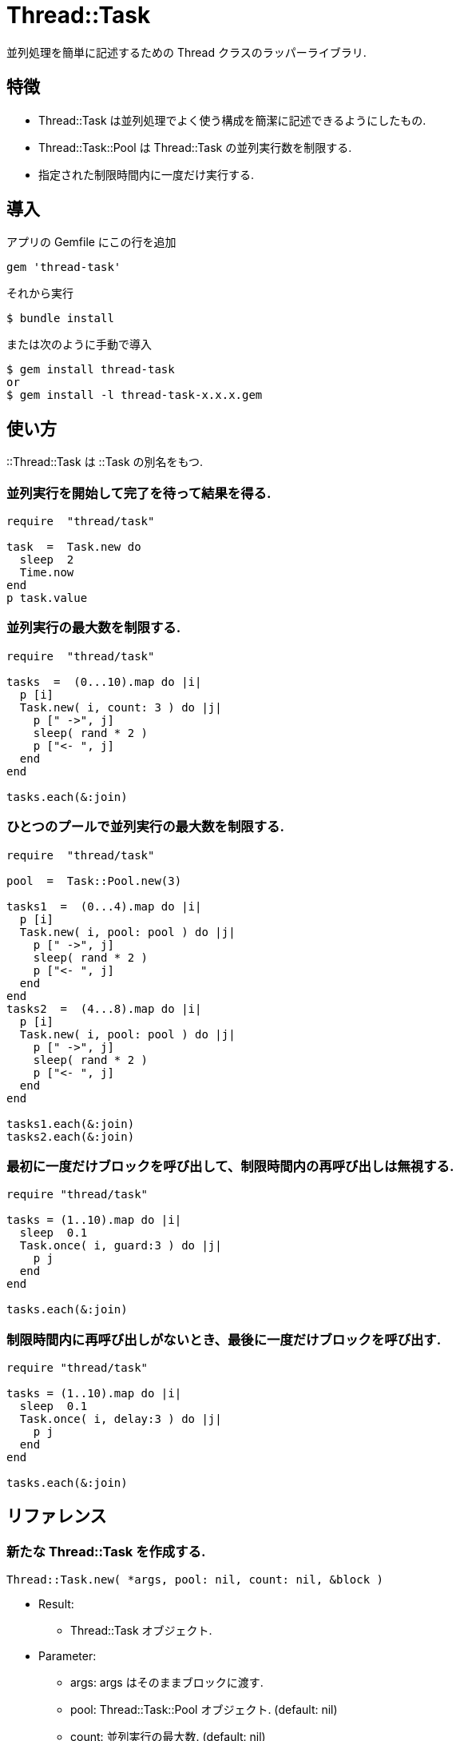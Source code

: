 = Thread::Task

並列処理を簡単に記述するための Thread クラスのラッパーライブラリ.

== 特徴

* Thread::Task は並列処理でよく使う構成を簡潔に記述できるようにしたもの.
* Thread::Task::Pool は Thread::Task の並列実行数を制限する.
* 指定された制限時間内に一度だけ実行する.

== 導入

アプリの Gemfile にこの行を追加

[source,ruby]
----
gem 'thread-task'
----

それから実行

    $ bundle install

または次のように手動で導入

    $ gem install thread-task
    or
    $ gem install -l thread-task-x.x.x.gem

== 使い方

::Thread::Task は ::Task の別名をもつ.

=== 並列実行を開始して完了を待って結果を得る.

[source,ruby]
----
require  "thread/task"

task  =  Task.new do
  sleep  2
  Time.now
end
p task.value
----

=== 並列実行の最大数を制限する.

[source,ruby]
----
require  "thread/task"

tasks  =  (0...10).map do |i|
  p [i]
  Task.new( i, count: 3 ) do |j|
    p [" ->", j]
    sleep( rand * 2 )
    p ["<- ", j]
  end
end

tasks.each(&:join)
----

=== ひとつのプールで並列実行の最大数を制限する.

[source,ruby]
----
require  "thread/task"

pool  =  Task::Pool.new(3)

tasks1  =  (0...4).map do |i|
  p [i]
  Task.new( i, pool: pool ) do |j|
    p [" ->", j]
    sleep( rand * 2 )
    p ["<- ", j]
  end
end
tasks2  =  (4...8).map do |i|
  p [i]
  Task.new( i, pool: pool ) do |j|
    p [" ->", j]
    sleep( rand * 2 )
    p ["<- ", j]
  end
end

tasks1.each(&:join)
tasks2.each(&:join)
----

=== 最初に一度だけブロックを呼び出して、制限時間内の再呼び出しは無視する.

[source,ruby]
----
require "thread/task"

tasks = (1..10).map do |i|
  sleep  0.1
  Task.once( i, guard:3 ) do |j|
    p j
  end
end

tasks.each(&:join)
----

=== 制限時間内に再呼び出しがないとき、最後に一度だけブロックを呼び出す.

[source,ruby]
----
require "thread/task"

tasks = (1..10).map do |i|
  sleep  0.1
  Task.once( i, delay:3 ) do |j|
    p j
  end
end

tasks.each(&:join)
----

== リファレンス

=== 新たな Thread::Task を作成する.

[source,ruby]
----
Thread::Task.new( *args, pool: nil, count: nil, &block )
----

* Result:
  ** Thread::Task オブジェクト.

* Parameter:
  ** args: args はそのままブロックに渡す.
  ** pool: Thread::Task::Pool オブジェクト. (default: nil)
  ** count: 並列実行の最大数. (default: nil)
  ** block: コールバック動作.

* Block Parameter:
  ** args: args をそのスレッド固有のローカル変数として扱う.

=== スレッド停止を待つ. スレッドの例外を無視する.

[source,ruby]
----
Thread::Task#join
----

* Result:
  ** nil

* Parameter:
  ** なし.

=== スレッド停止を待って結果を得る. スレッドの例外を検出する.

[source,ruby]
----
Thread::Task#value
----

* Result:
  ** ブロックの実行結果.

* Parameter:
  ** なし.

=== スレッドの実行を取り消す.

[source,ruby]
----
Thread::Task#cancel
----

* Result:
  ** nil.

* Parameter:
  ** なし.

=== 短時間のうちに同じ行が再び呼び出された際に、一度だけ実行する.

[source,ruby]
----
Thread::Task.once( *args, delay: nil, guard: nil, ident: nil, &block )
----

* Result:
  ** Thread::Task オブジェクト.

* Parameter:
  ** args: args はそのままブロックに渡す.
  ** delay: 実行前に待機する秒数. (default: nil)
  ** guard: 実行後に保護する秒数. (default: nil)
  ** ident: タスク識別子. (default: nil )
  ** block: コールバック動作.

=== 新たな Thread::Pool を作成する.

[source,ruby]
----
Thread::Pool.new( count )
----

* Result:
  ** Thread::Pool オブジェクト.

* Parameter:
  ** count: 並列実行の最大数.

== 貢献

不具合報告とプルリクエストは GitHub https://github.com/yorihara/thread-task まで. 

== ライセンス

この Gem は、 http://opensource.org/licenses/MIT[MITライセンス] の条件に基づいてオープンソースとして入手できる.

Copyright (c) yorihara <orihara.yasumi@gmail.com>

